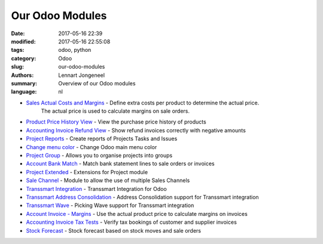 
Our Odoo Modules
================

:date: 2017-05-16 22:39
:modified: 2017-05-16 22:55:08
:tags: odoo, python
:category: Odoo
:slug: our-odoo-modules
:authors: Lennart Jongeneel
:summary: Overview of our Odoo modules
:language: nl

* `Sales Actual Costs and Margins <https://www.odoo.com/apps/modules/8.0/sale_margin_actual_cost>`_ - Define extra costs per product to determine the actual price.
    The actual price is used to calculate margins on sale orders.
* `Product Price History View <https://www.odoo.com/apps/modules/8.0/product_price_history_view>`_ - View the purchase price history of products
* `Accounting Invoice Refund View <https://www.odoo.com/apps/modules/8.0/account_invoice_refund_view>`_ - Show refund invoices correctly with negative amounts
* `Project Reports <https://www.odoo.com/apps/modules/8.0/project_report>`_ - Create reports of Projects Tasks and Issues
* `Change menu color <https://www.odoo.com/apps/modules/8.0/change_menu_color>`_ - Change Odoo main menu color
* `Project Group <https://www.odoo.com/apps/modules/8.0/project_group>`_ - Allows you to organise projects into groups
* `Account Bank Match <https://www.odoo.com/apps/modules/8.0/account_bank_match>`_ - Match bank statement lines to sale orders or invoices
* `Project Extended <https://www.odoo.com/apps/modules/8.0/project_extended>`_ - Extensions for Project module
* `Sale Channel <https://www.odoo.com/apps/modules/8.0/sale_channel>`_ - Module to allow the use of multiple Sales Channels
* `Transsmart Integration <https://www.odoo.com/apps/modules/8.0/delivery_transsmart>`_ - Transsmart Integration for Odoo
* `Transsmart Address Consolidation <https://www.odoo.com/apps/modules/8.0/delivery_transsmart_address_consolidation>`_ - Address Consolidation support for Transsmart integration
* `Transsmart Wave <https://www.odoo.com/apps/modules/8.0/delivery_transsmart_wave>`_ - Picking Wave support for Transsmart integration
* `Account Invoice - Margins <https://www.odoo.com/apps/modules/8.0/account_margin_actual_cost>`_ - Use the actual product price to calculate margins on invoices
* `Accounting Invoice Tax Tests <https://www.odoo.com/apps/modules/8.0/account_test_invoice_tax>`_ - Verify tax bookings of customer and supplier invoices
* `Stock Forecast <https://www.odoo.com/apps/modules/8.0/stock_forecasted>`_ - Stock forecast based on stock moves and sale orders
